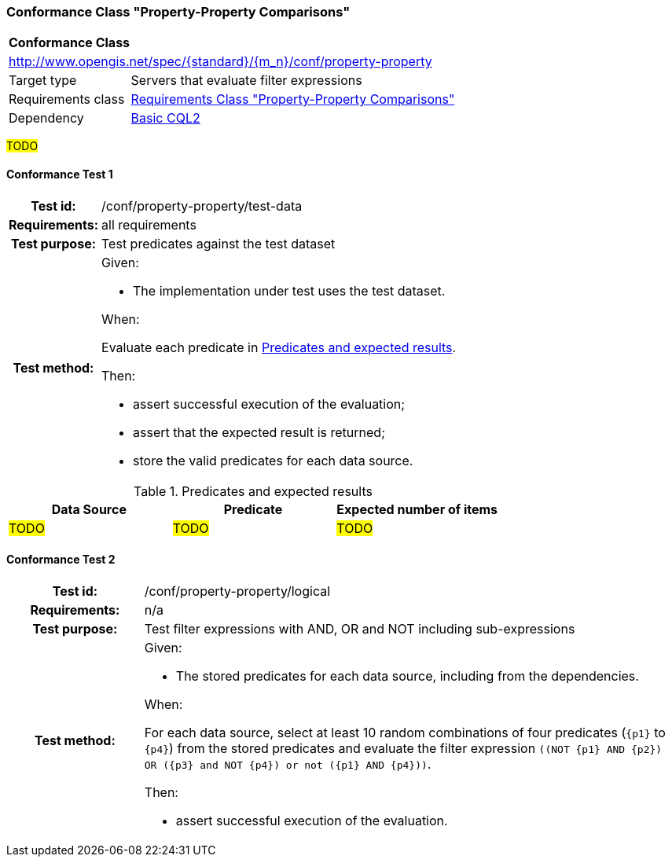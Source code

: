 === Conformance Class "Property-Property Comparisons"

:conf-class: property-property
[[conf_property-property]]
[cols="1,4a",width="90%"]
|===
2+|*Conformance Class*
2+|http://www.opengis.net/spec/{standard}/{m_n}/conf/{conf-class}
|Target type |Servers that evaluate filter expressions
|Requirements class |<<rc_property-property,Requirements Class "Property-Property Comparisons">>
|Dependency |<<conf_basic-cql2,Basic CQL2>>
|===

#TODO#

:conf-test: test-data
==== Conformance Test {counter:test-id}
[cols=">20h,<80a",width="100%"]
|===
|Test id: | /conf/{conf-class}/{conf-test}
|Requirements: | all requirements
|Test purpose: | Test predicates against the test dataset
|Test method: | 
Given:

* The implementation under test uses the test dataset.

When:

Evaluate each predicate in <<test-data-predicates-property-property>>.

Then:

* assert successful execution of the evaluation;
* assert that the expected result is returned;
* store the valid predicates for each data source.
|===

[[test-data-predicates-property-property]]
.Predicates and expected results
[width="100%",cols="3",options="header"]
|===
|Data Source |Predicate |Expected number of items
|#TODO# |#TODO# |#TODO#
|===

:conf-test: logical
==== Conformance Test {counter:test-id}
[cols=">20h,<80a",width="100%"]
|===
|Test id: | /conf/{conf-class}/{conf-test}
|Requirements: | n/a
|Test purpose: | Test filter expressions with AND, OR and NOT including sub-expressions
|Test method: | 
Given:

* The stored predicates for each data source, including from the dependencies.

When:

For each data source, select at least 10 random combinations of four predicates (`{p1}` to `{p4}`) from the stored predicates and evaluate the filter expression `\((NOT {p1} AND {p2}) OR ({p3} and NOT {p4}) or not ({p1} AND {p4}))`.

Then:

* assert successful execution of the evaluation.
|===
